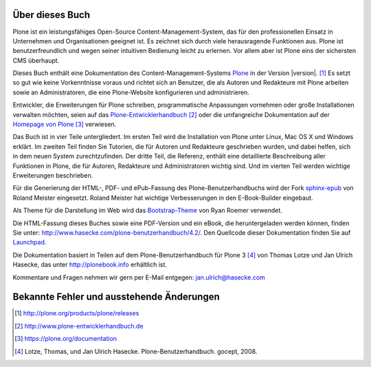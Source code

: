 Über dieses Buch
================

Plone ist ein leistungsfähiges Open-Source Content-Management-System, das für den
professionellen Einsatz in Unternehmen und Organisationen geeignet ist.
Es zeichnet sich durch viele herausragende Funktionen aus. Plone ist
benutzerfreundlich und wegen seiner intuitiven Bedienung leicht zu erlernen.
Vor allem aber ist Plone eins der sichersten CMS überhaupt.  

Dieses Buch enthält eine Dokumentation des Content-Management-Systems Plone_ in
der Version |version|. [#]_ Es setzt so gut wie keine Vorkenntnisse voraus und
richtet sich an Benutzer, die als Autoren und Redakteure mit Plone arbeiten
sowie an Administratoren, die eine Plone-Website konfigurieren und
administrieren. 

Entwickler, die Erweiterungen für Plone schreiben, programmatische Anpassungen
vornehmen oder große Installationen verwalten möchten, seien auf das
Plone-Entwicklerhandbuch_ [#]_ oder die umfangreiche Dokumentation auf der
`Homepage von Plone`_ [#]_ verwiesen.

Das Buch ist in vier Teile untergliedert. Im ersten Teil wird die Installation
von Plone unter Linux, Mac OS X und Windows erklärt. Im zweiten Teil finden Sie
Tutorien, die für Autoren und Redakteure geschrieben wurden, und dabei helfen,
sich in dem neuen System zurechtzufinden. Der dritte Teil, die Referenz,
enthält eine detaillierte Beschreibung aller Funktionen in Plone, die für
Autoren, Redakteure und Administratoren wichtig sind. Und im vierten Teil
werden wichtige Erweiterungen beschrieben. 

Für die Generierung der HTML-, PDF- und ePub-Fassung des
Plone-Benutzerhandbuchs wird der Fork sphinx-epub_ von Roland Meister
eingesetzt. Roland Meister hat wichtige Verbesserungen in den E-Book-Builder
eingebaut.

Als Theme für die Darstellung im Web wird das Bootstrap-Theme_ von Ryan Roemer
verwendet.

Die HTML-Fassung dieses Buches sowie eine PDF-Version und ein eBook, die
heruntergeladen werden können, finden Sie unter:
http://www.hasecke.com/plone-benutzerhandbuch/4.2/.  Den Quellcode dieser
Dokumentation finden Sie auf Launchpad_. 

Die Dokumentation basiert in Teilen auf dem Plone-Benutzerhandbuch für
Plone 3 [#]_ von Thomas Lotze und Jan Ulrich Hasecke, das unter
http://plonebook.info erhältlich ist. 

Kommentare und Fragen nehmen wir gern per E-Mail entgegen:
jan.ulrich@hasecke.com


Bekannte Fehler und ausstehende Änderungen
==========================================

.. todolist::

.. only:: html


    .. rubric:: Fußnoten

.. [#] http://plone.org/products/plone/releases

.. [#] http://www.plone-entwicklerhandbuch.de

.. [#] https://plone.org/documentation

.. [#] Lotze, Thomas, und Jan Ulrich Hasecke. Plone-Benutzerhandbuch. gocept, 2008.


.. _Plone: http://plone.org

.. _Plone-Entwicklerhandbuch: http://www.plone-entwicklerhandbuch.de

.. _Creative-Commons-Lizenz: http://creativecommons.org/licenses/by-nc-sa/2.0/de/

.. _Launchpad: https://launchpad.net/plone-benutzerhandbuch

.. _sphinx-epub: https://bitbucket.org/rolmei/sphinx-epub

.. _Bootstrap-Theme: https://github.com/ryan-roemer/sphinx-bootstrap-theme

.. _`Homepage von Plone`: https://plone.org/documentation

